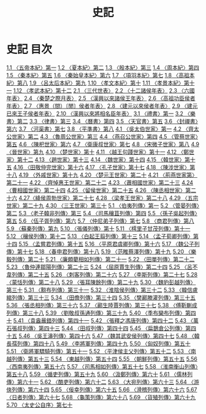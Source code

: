 # -*- mode: org -*-
#+TITLE: 史記
#+PROPERTY: ID KR2a0001
* 史記 目次
[[file:KR2a0001_001.txt][1.1 〈五帝本紀〉第一]]
[[file:KR2a0001_001.txt][1.2 〈夏本紀〉第二]]
[[file:KR2a0001_001.txt][1.3 〈殷本紀〉第三]]
[[file:KR2a0001_001.txt][1.4 〈周本紀〉第四]]
[[file:KR2a0001_001.txt][1.5 〈秦本紀〉第五]]
[[file:KR2a0001_001.txt][1.6 〈秦始皇本紀〉第六]]
[[file:KR2a0001_001.txt][1.7 〈項羽本紀〉第七]]
[[file:KR2a0001_001.txt][1.8 〈高祖本紀〉第八]]
[[file:KR2a0001_001.txt][1.9 〈呂太后本紀〉第九]]
[[file:KR2a0001_001.txt][1.10 〈孝文本紀〉第十]]
[[file:KR2a0001_001.txt][1.11 〈孝景本紀〉第十一]]
[[file:KR2a0001_001.txt][1.12 〈孝武本紀〉第十二]]
[[file:KR2a0001_002.txt][2.1 〈三代世表〉]]
[[file:KR2a0001_002.txt][2.2 〈十二諸侯年表〉]]
[[file:KR2a0001_002.txt][2.3 〈六國年表〉]]
[[file:KR2a0001_002.txt][2.4 〈秦楚之際月表〉]]
[[file:KR2a0001_002.txt][2.5 〈漢興以來諸侯王年表〉]]
[[file:KR2a0001_002.txt][2.6 〈高祖功臣侯者年表〉]]
[[file:KR2a0001_002.txt][2.7 〈惠景（間）〔閒〕侯者年表〉]]
[[file:KR2a0001_002.txt][2.8 〈建元以來侯者年表〉]]
[[file:KR2a0001_002.txt][2.9 〈建元已來王子侯者年表〉]]
[[file:KR2a0001_002.txt][2.10 〈漢興以來將相名臣年表〉]]
[[file:KR2a0001_003.txt][3.1 〈禮書〉第一]]
[[file:KR2a0001_003.txt][3.2 〈樂書〉第二]]
[[file:KR2a0001_003.txt][3.3 〈律書〉第三]]
[[file:KR2a0001_003.txt][3.4 〈曆書〉第四]]
[[file:KR2a0001_003.txt][3.5 〈天官書〉第五]]
[[file:KR2a0001_003.txt][3.6 〈封禪書〉第六]]
[[file:KR2a0001_003.txt][3.7 〈河渠書〉第七]]
[[file:KR2a0001_003.txt][3.8 〈平準書〉第八]]
[[file:KR2a0001_004.txt][4.1 〈吳太伯世家〉第一]]
[[file:KR2a0001_004.txt][4.2 〈齊太公世家〉第二]]
[[file:KR2a0001_004.txt][4.3 〈魯周公世家〉第三]]
[[file:KR2a0001_004.txt][4.4 〈燕召公世家〉第四]]
[[file:KR2a0001_004.txt][4.5 〈管蔡世家〉第五]]
[[file:KR2a0001_004.txt][4.6 〈陳𣏌世家〉第六]]
[[file:KR2a0001_004.txt][4.7 〈衛康叔世家〉第七]]
[[file:KR2a0001_004.txt][4.8 〈宋微子世家〉第八]]
[[file:KR2a0001_004.txt][4.9 〈晉世家〉第九]]
[[file:KR2a0001_004.txt][4.10 〈楚世家〉第十]]
[[file:KR2a0001_004.txt][4.11 〈越王句踐世家〉第十一]]
[[file:KR2a0001_004.txt][4.12 〈鄭世家〉第十二]]
[[file:KR2a0001_004.txt][4.13 〈趙世家〉第十三]]
[[file:KR2a0001_004.txt][4.14 〈魏世家〉第十四]]
[[file:KR2a0001_004.txt][4.15 〈韓世家〉第十五]]
[[file:KR2a0001_004.txt][4.16 〈田敬仲完世家〉第十六]]
[[file:KR2a0001_004.txt][4.17 〈孔子世家〉第十七]]
[[file:KR2a0001_004.txt][4.18 〈陳涉世家〉第十八]]
[[file:KR2a0001_004.txt][4.19 〈外戚世家〉第十九]]
[[file:KR2a0001_004.txt][4.20 〈楚元王世家〉第二十]]
[[file:KR2a0001_004.txt][4.21 〈荊燕世家第〉第二十一]]
[[file:KR2a0001_004.txt][4.22 〈齊悼惠王世家〉第二十二]]
[[file:KR2a0001_004.txt][4.23 〈蕭相國世家〉第二十三]]
[[file:KR2a0001_004.txt][4.24 〈曹相國世家〉第二十四]]
[[file:KR2a0001_004.txt][4.25 〈留侯世家〉第二十五]]
[[file:KR2a0001_004.txt][4.26 〈陳丞相世家〉第二十六]]
[[file:KR2a0001_004.txt][4.27〈絳侯周勃世家〉第二十七]]
[[file:KR2a0001_004.txt][4.28 〈梁孝王世家〉第二十八]]
[[file:KR2a0001_004.txt][4.29 〈五宗世家〉第二十九]]
[[file:KR2a0001_004.txt][4.30 〈三王世家〉第三十]]
[[file:KR2a0001_005.txt][5.1 〈伯夷列傳〉第一]]
[[file:KR2a0001_005.txt][5.2 〈管晏列傳〉第二]]
[[file:KR2a0001_005.txt][5.3 〈老子韓非列傳〉第三]]
[[file:KR2a0001_005.txt][5.4 〈司馬穰苴列傳〉第四]]
[[file:KR2a0001_005.txt][5.5 〈孫子吳起列傳〉第五]]
[[file:KR2a0001_005.txt][5.6 〈伍子胥列傳〉第六]]
[[file:KR2a0001_005.txt][5.7 〈仲尼弟子列傳〉第七]]
[[file:KR2a0001_005.txt][5.8 〈商君列傳〉第八]]
[[file:KR2a0001_005.txt][5.9 〈蘇秦列傳〉第九]]
[[file:KR2a0001_005.txt][5.10 〈張儀列傳〉第十]]
[[file:KR2a0001_005.txt][5.11 〈樗里子甘茂列傳〉第十一]]
[[file:KR2a0001_005.txt][5.12 〈穰侯列傳〉第十二]]
[[file:KR2a0001_005.txt][5.13 〈白起王翦列傳〉第十三]]
[[file:KR2a0001_005.txt][5.14 〈孟子荀卿列傳〉第十四]]
[[file:KR2a0001_005.txt][5.15 〈孟嘗君列傳〉第十五]]
[[file:KR2a0001_005.txt][5.16 〈平原君虞卿列傳〉第十六]]
[[file:KR2a0001_005.txt][5.17 〈魏公子列傳〉第十七]]
[[file:KR2a0001_005.txt][5.18 〈春申君列傳〉第十八]]
[[file:KR2a0001_005.txt][5.19 〈范睢蔡澤列傳〉第十九]]
[[file:KR2a0001_005.txt][5.20 〈樂毅列傳〉第二十]]
[[file:KR2a0001_005.txt][5.21 〈廉頗藺相如列傳〉第二十一]]
[[file:KR2a0001_005.txt][5.22 〈田單列傳〉第二十二]]
[[file:KR2a0001_005.txt][5.23 〈魯仲連鄒陽列傳〉第二十三]]
[[file:KR2a0001_005.txt][5.24 〈屈原賈生列傳〉第二十四]]
[[file:KR2a0001_005.txt][5.25 〈呂不韋列傳〉第二十五]]
[[file:KR2a0001_005.txt][5.26 〈刺客列傳〉第二十六]]
[[file:KR2a0001_005.txt][5.27 〈李斯列傳〉第二十七]]
[[file:KR2a0001_005.txt][5.28 〈蒙恬列傳〉第二十八]]
[[file:KR2a0001_005.txt][5.29 〈張耳陳餘列傳〉第二十九]]
[[file:KR2a0001_005.txt][5.30 〈魏豹彭越列傳〉第三十]]
[[file:KR2a0001_005.txt][5.31 〈黥布列傳〉第三十一]]
[[file:KR2a0001_005.txt][5.32 〈淮陰侯列傳〉第三十二]]
[[file:KR2a0001_005.txt][5.33 〈韓信盧綰列傳〉第三十三]]
[[file:KR2a0001_005.txt][5.34 〈田儋列傳〉第三十四]]
[[file:KR2a0001_005.txt][5.35 〈樊酈滕灌列傳〉第三十五]]
[[file:KR2a0001_005.txt][5.36 〈張丞相列傳〉第三十六]]
[[file:KR2a0001_005.txt][5.37 〈酈生陸賈列傳〉第三十七]]
[[file:KR2a0001_005.txt][5.38 〈傅靳蒯成列傳〉第三十八]]
[[file:KR2a0001_005.txt][5.39 〈劉敬叔孫通列傳〉第三十九]]
[[file:KR2a0001_005.txt][5.40 〈季布欒布列傳〉第四十]]
[[file:KR2a0001_005.txt][5.41 〈袁盎鼂錯列傳〉第四十一]]
[[file:KR2a0001_005.txt][5.42 〈張釋之馮唐列傳〉第四十二]]
[[file:KR2a0001_005.txt][5.43 〈萬石張叔列傳〉第四十三]]
[[file:KR2a0001_005.txt][5.44 〈田叔列傳〉第四十四]]
[[file:KR2a0001_005.txt][5.45 〈扁鵲倉公列傳〉第四十五]]
[[file:KR2a0001_005.txt][5.46 〈吳王濞列傳〉第四十六]]
[[file:KR2a0001_005.txt][5.47 〈魏其武安侯列傳〉第四十七]]
[[file:KR2a0001_005.txt][5.48 〈韓長孺列傳〉第四十八]]
[[file:KR2a0001_005.txt][5.49 〈李將軍列傳〉第四十九]]
[[file:KR2a0001_005.txt][5.50 〈匈奴列傳〉第五十]]
[[file:KR2a0001_005.txt][5.51 〈衛將軍驃騎列傳〉第五十一]]
[[file:KR2a0001_005.txt][5.52 〈平津侯主父列傳〉第五十二]]
[[file:KR2a0001_005.txt][5.53 〈南越列傳〉第五十三]]
[[file:KR2a0001_005.txt][5.54 〈東越列傳〉第五十四]]
[[file:KR2a0001_005.txt][5.55 〈朝鮮列傳〉第五十五]]
[[file:KR2a0001_005.txt][5.56 〈西南夷列傳〉第五十六]]
[[file:KR2a0001_005.txt][5.57 〈司馬相如列傳〉第五十七]]
[[file:KR2a0001_005.txt][5.58 〈淮南衡山列傳〉第五十八]]
[[file:KR2a0001_005.txt][5.59 〈循吏列傳〉第五十九]]
[[file:KR2a0001_005.txt][5.60 〈汲鄭列傳〉第六十]]
[[file:KR2a0001_005.txt][5.61 〈儒林列傳〉第六十一]]
[[file:KR2a0001_005.txt][5.62 〈酷吏列傳〉第六十二]]
[[file:KR2a0001_005.txt][5.63 〈大宛列傳〉第六十三]]
[[file:KR2a0001_005.txt][5.64 〈游俠列傳〉第六十四]]
[[file:KR2a0001_005.txt][5.65 〈佞幸列傳〉第六十五]]
[[file:KR2a0001_005.txt][5.66 〈滑稽列傳〉第六十六]]
[[file:KR2a0001_005.txt][5.67 〈日者列傳〉第六十七]]
[[file:KR2a0001_005.txt][5.68 〈龜策列傳〉第六十八]]
[[file:KR2a0001_005.txt][5.69 〈貨殖列傳〉第六十九]]
[[file:KR2a0001_005.txt][5.70 〈太史公自序〉第七十]]
